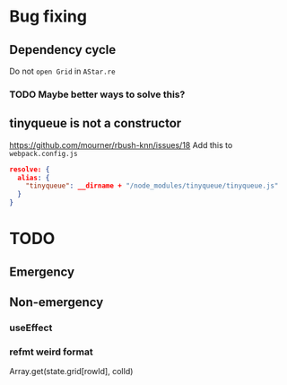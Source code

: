 * Bug fixing
** Dependency cycle
Do not ~open Grid~ in ~AStar.re~
*** TODO Maybe better ways to solve this?
** tinyqueue is not a constructor
https://github.com/mourner/rbush-knn/issues/18
Add this to ~webpack.config.js~
#+BEGIN_SRC json
  resolve: {
    alias: {
      "tinyqueue": __dirname + "/node_modules/tinyqueue/tinyqueue.js"
    }
  }
#+END_SRC
* TODO
** Emergency
** Non-emergency
*** useEffect
*** refmt weird format
Array.get(state.grid[rowId], colId)
